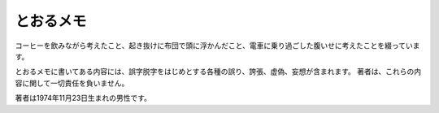 とおるメモ
==========

コーヒーを飲みながら考えたこと、起き抜けに布団で頭に浮かんだこと、電車に乗り過ごした腹いせに考えたことを綴っています。

とおるメモに書いてある内容には、誤字脱字をはじめとする各種の誤り、誇張、虚偽、妄想が含まれます。
著者は、これらの内容に関して一切責任を負いません。

著者は1974年11月23日生まれの男性です。
